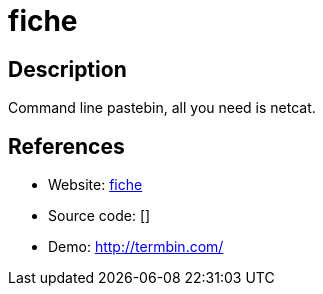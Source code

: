 = fiche

:Name:          fiche
:Language:      C
:License:       MIT
:Topic:         Pastebins
:Category:      
:Subcategory:   

// END-OF-HEADER. DO NOT MODIFY OR DELETE THIS LINE

== Description

Command line pastebin, all you need is netcat.

== References

* Website: https://github.com/solusipse/fiche[fiche]
* Source code: []
* Demo: http://termbin.com/[http://termbin.com/]
